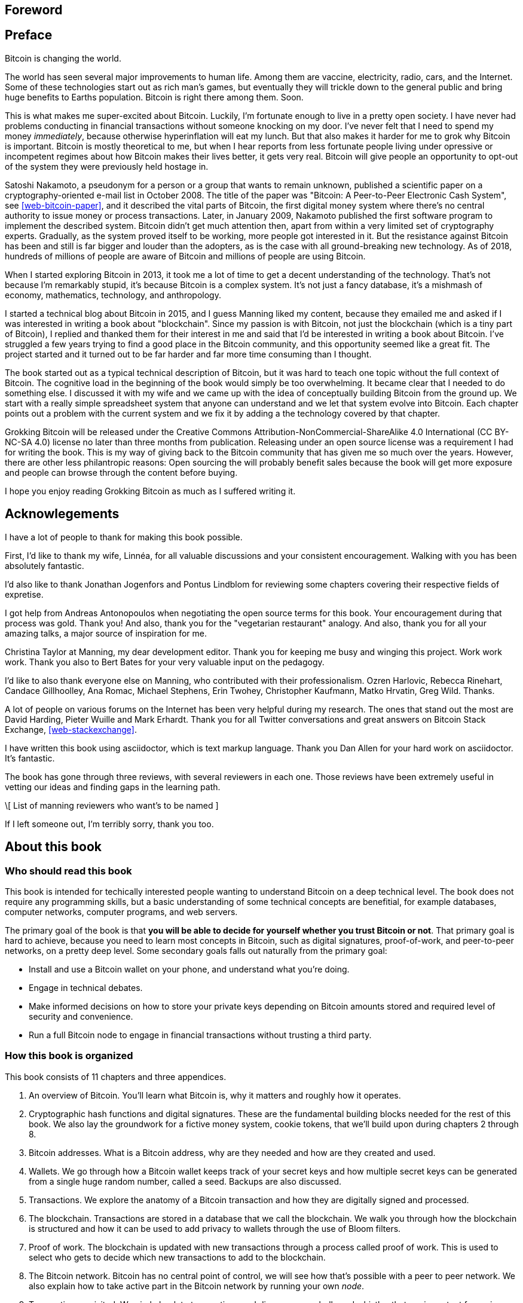 [preface]
== Foreword

[preface]
== Preface

Bitcoin is changing the world.

The world has seen several major improvements to human life. Among
them are vaccine, electricity, radio, cars, and the Internet. Some of
these technologies start out as rich man's games, but eventually they
will trickle down to the general public and bring huge benefits to
Earths population. Bitcoin is right there among them. Soon.

This is what makes me super-excited about Bitcoin. Luckily, I'm
fortunate enough to live in a pretty open society. I have never had
problems conducting in financial transactions without someone knocking
on my door. I've never felt that I need to spend my money
_immediately_, because otherwise hyperinflation will eat my lunch. But
that also makes it harder for me to grok why Bitcoin is
important. Bitcoin is mostly theoretical to me, but when I hear
reports from less fortunate people living under opressive or
incompetent regimes about how Bitcoin makes their lives better, it
gets very real. Bitcoin will give people an opportunity to opt-out of
the system they were previously held hostage in.

Satoshi Nakamoto, a pseudonym for a person or a group that wants to
remain unknown, published a scientific paper on a
cryptography-oriented e-mail list in October 2008. The title of the
paper was "Bitcoin: A Peer-to-Peer Electronic Cash System", see
<<web-bitcoin-paper>>, and it described the vital parts of Bitcoin,
the first digital money system where there's no central authority to
issue money or process transactions. Later, in January 2009, Nakamoto
published the first software program to implement the described
system. Bitcoin didn’t get much attention then, apart from within a
very limited set of cryptography experts. Gradually, as the system
proved itself to be working, more people got interested in it. But the
resistance against Bitcoin has been and still is far bigger and louder
than the adopters, as is the case with all ground-breaking new
technology. As of 2018, hundreds of millions of people are aware of
Bitcoin and millions of people are using Bitcoin.

When I started exploring Bitcoin in 2013, it took me a lot of time to
get a decent understanding of the technology. That's not because I'm
remarkably stupid, it's because Bitcoin is a complex system. It's not
just a fancy database, it's a mishmash of economy, mathematics,
technology, and anthropology.

I started a technical blog about Bitcoin in 2015, and I guess Manning
liked my content, because they emailed me and asked if I was
interested in writing a book about "blockchain". Since my passion is
with Bitcoin, not just the blockchain (which is a tiny part of
Bitcoin), I replied and thanked them for their interest in me and said
that I'd be interested in writing a book about Bitcoin. I've struggled
a few years trying to find a good place in the Bitcoin community, and
this opportunity seemed like a great fit. The project started and it
turned out to be far harder and far more time consuming than I
thought.

The book started out as a typical technical description of Bitcoin,
but it was hard to teach one topic without the full context of
Bitcoin. The cognitive load in the beginning of the book would simply
be too overwhelming. It became clear that I needed to do something
else. I discussed it with my wife and we came up with the idea of
conceptually building Bitcoin from the ground up. We start with a
really simple spreadsheet system that anyone can understand and we let
that system evolve into Bitcoin. Each chapter points out a problem
with the current system and we fix it by adding a the technology
covered by that chapter.

Grokking Bitcoin will be released under the Creative Commons
Attribution-NonCommercial-ShareAlike 4.0 International (CC BY-NC-SA
4.0) license no later than three months from publication. Releasing
under an open source license was a requirement I had for writing the
book. This is my way of giving back to the Bitcoin community that has
given me so much over the years. However, there are other less
philantropic reasons: Open sourcing the will probably benefit sales
because the book will get more exposure and people can browse through
the content before buying.

I hope you enjoy reading Grokking Bitcoin as much as I suffered
writing it.

[dedication]
== Acknowlegements

I have a lot of people to thank for making this book possible.

First, I'd like to thank my wife, Linnéa, for all valuable discussions
and your consistent encouragement. Walking with you has been
absolutely fantastic.

I'd also like to thank Jonathan Jogenfors and Pontus Lindblom for
reviewing some chapters covering their respective fields of expretise.

I got help from Andreas Antonopoulos when negotiating the open source
terms for this book. Your encouragement during that process was
gold. Thank you! And also, thank you for the "vegetarian restaurant"
analogy. And also, thank you for all your amazing talks, a major
source of inspiration for me.

Christina Taylor at Manning, my dear development editor. Thank you for
keeping me busy and winging this project. Work work work. Thank you
also to Bert Bates for your very valuable input on the pedagogy.

I'd like to also thank everyone else on Manning, who contributed with
their professionalism. Ozren Harlovic, Rebecca Rinehart, Candace
Gillhoolley, Ana Romac, Michael Stephens, Erin Twohey, Christopher
Kaufmann, Matko Hrvatin, Greg Wild. Thanks.

A lot of people on various forums on the Internet has been very
helpful during my research. The ones that stand out the most are David
Harding, Pieter Wuille and Mark Erhardt. Thank you for all Twitter
conversations and great answers on Bitcoin Stack Exchange,
<<web-stackexchange>>.

I have written this book using asciidoctor, which is text markup
language. Thank you Dan Allen for your hard work on asciidoctor. It's
fantastic.

The book has gone through three reviews, with several reviewers in
each one. Those reviews have been extremely useful in vetting our
ideas and finding gaps in the learning path.

\[ List of manning reviewers who want's to be named ]

If I left someone out, I'm terribly sorry, thank you too.

[preface]
== About this book

=== Who should read this book

This book is intended for techically interested people wanting to
understand Bitcoin on a deep technical level. The book does not
require any programming skills, but a basic understanding of some
technical concepts are benefitial, for example databases, computer
networks, computer programs, and web servers.

The primary goal of the book is that *you will be able to decide for
yourself whether you trust Bitcoin or not*. That primary goal is hard
to achieve, because you need to learn most concepts in Bitcoin, such
as digital signatures, proof-of-work, and peer-to-peer networks, on a
pretty deep level. Some secondary goals falls out naturally from the
primary goal:

* Install and use a Bitcoin wallet on your phone, and understand what
  you're doing.
* Engage in technical debates.
* Make informed decisions on how to store your private keys depending
  on Bitcoin amounts stored and required level of security and
  convenience.
* Run a full Bitcoin node to engage in financial transactions without
  trusting a third party.

=== How this book is organized

This book consists of 11 chapters and three appendices.

1. An overview of Bitcoin. You'll learn what Bitcoin is, why it
matters and roughly how it operates.
2. Cryptographic hash functions and digital signatures. These are the
fundamental building blocks needed for the rest of this book. We also
lay the groundwork for a fictive money system, cookie tokens, that
we'll build upon during chapters 2 through 8.
3. Bitcoin addresses. What is a Bitcoin address, why are they needed
and how are they created and used.
4. Wallets. We go through how a Bitcoin wallet keeps track of your
secret keys and how multiple secret keys can be generated from a
single huge random number, called a seed. Backups are also discussed.
5. Transactions. We explore the anatomy of a Bitcoin transaction and
how they are digitally signed and processed.
6. The blockchain. Transactions are stored in a database that we call
the blockchain. We walk you through how the blockchain is structured
and how it can be used to add privacy to wallets through the use of
Bloom filters.
7. Proof of work. The blockchain is updated with new transactions
through a process called proof of work. This is used to select who
gets to decide which new transactions to add to the blockchain.
8. The Bitcoin network. Bitcoin has no central point of control, we
will see how that's possible with a peer to peer network. We also
explain how to take active part in the Bitcoin network by running your
own _node_.
9. Transactions revisited. We circle back to transactions and discover
some bells and whistles that are important for various applications.
10. Segregated witness. In 2017, Bitcoin was upgraded with a major
improvement to transaction reliability and blockchain capacity. This
chapter gives you all the details.
11. Bitcoin upgrades. We will go through _soft forks_ and _hard forks_
and how soft forks together with a careful deployment plan can be used
to safely upgrade the system.

I suggest that you read chapters 2-8 sequentially where we will build
the cookie token system from the ground up. Each chapter will add the
technology discussed to the cookie token system and in chapter 8 we
will have built Bitcoin, basically. Chapters 9, 10 and 11 can then be
read out-of-order, or some of those chapters may be skipped. I do
however recommend to read chapter 11 carefully, because I think it is
the essence of Bitcoin. If you get chapter 11, you're grokking Bitcoin.

Each chapter, except <<ch01>>, contains exercises. They are there for
you to assess your skills. Each batch of exercises is divided into an
easier section called "Warm up", used for shorter fact checks, and a
tougher section, "Dig in", that requires more thinking. The difficulty
of some exercises, especially in the "Dig in" sections, can be
dreadful, so please don't feel put off if you get stuck on some of
them. If you get stuck, I suggest that you consult <<app2>> for
answers.

=== About the Code

There's not much code in this book. None actually. But there are some
linux commands in <<ch08>> and <<app1>>. A command is prefixed by a
dollar sign and a space, `$ `, as follows:

----
$ cd ~/.bitcoin
----

When a command is too long to fit on a single line we break the line
with a backslash `\` where the line is broken and indent the next line
by 4 characters as follows:

[.fullwidth]
----
$ ./bitcoin-cli getrawtransaction \
    30bca6feaf58b811c1c36a65c287f4bd393770c23a4cc63c0be00f28f62ef170 1
----

Backslash can be used to write commands across multiple lines in most
linux command line interpreters, so you can copy and paste the command
into your terminal if you wish. The output from commands are not
line-breaked with backslash, they are instead just wrapped as needed.

Throughout the book we write data in `fixed-width` font, for example
`7af24c99`. We usually don't explicitly write out what encoding
(decimal numbers, hexadecimal strings, base64 strings, base58 strings
and so forth) we use, because it's often obvious from the context.

=== Author online


=== Other author resources

If you have specific questions about Bitcoin that you didn't find the
answer to in this book, I really recommend Bitcoin Stack Exchange,
<<web-stackexchange>>, which is a platform for questions and answers
where good answers get upvoted by readers.

I can also recommend the Bitcoin Developer Reference, <<web-dev-ref>>,
for more comprehensive documentation of Bitcoin.

However, the Bitcoin Core source code, available on
<<web-bitcoin-source>>, is the most accurate source of information. It
is the reference implementation of the Bitcoin protocol, and reading
that source code is sometimes the only way to find answers to your
questions.

If you want to search the contents of this book online, I recommend
searching through the source code available at
<<web-book-source>>. However, this will not be available immediately
when the book is released, but at latest three months from release.

[preface]
== About the author

Kalle Rosenbaum has worked as a software developer for 20 years. His
passion for Bitcoin began in 2013 and has continued uninterrupted
since then. Kalle started a Bitcoin consultancy company in 2015 and
has worked in the Bitcoin industry since. He also started a technical
blog which explains various technical Bitcoin topics, such as block
propagation improvements, sidechains and replace-by-fee. The purpose of
the blog was to teach himself and let others benefit too.

[dedication]
== Dedication

To the love of my life, my wife, Linnéa. Smart, faithful, real.

And to all awesome Bitcoiners everywhere.

[preface]
== About the cover illustration
